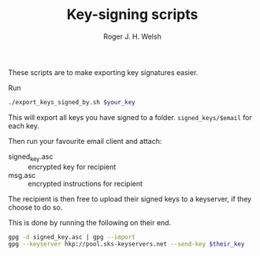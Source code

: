 #+TITLE: Key-signing scripts
#+AUTHOR: Roger J. H. Welsh
#+EMAIL: rjhwelsh@gmail.com

These scripts are to make exporting key signatures easier.

Run
#+BEGIN_SRC sh
./export_keys_signed_by.sh $your_key
#+END_SRC

This will export all keys you have signed to a folder.
=signed_keys/$email= for each key.

Then run your favourite email client and attach:
    - signed_key.asc :: encrypted key for recipient
    - msg.asc :: encrypted instructions for recipient

The recipient is then free to upload their signed keys to a keyserver, if they
choose to do so.

This is done by running the following on their end.
#+BEGIN_SRC sh
gpg -d signed_key.asc | gpg --import
gpg --keyserver hkp://pool.sks-keyservers.net --send-key $their_key
#+END_SRC
